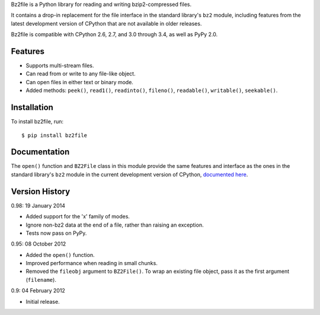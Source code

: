 Bz2file is a Python library for reading and writing bzip2-compressed files.

It contains a drop-in replacement for the file interface in the standard
library's ``bz2`` module, including features from the latest development
version of CPython that are not available in older releases.

Bz2file is compatible with CPython 2.6, 2.7, and 3.0 through 3.4, as well as
PyPy 2.0.


Features
--------

- Supports multi-stream files.

- Can read from or write to any file-like object.

- Can open files in either text or binary mode.

- Added methods: ``peek()``, ``read1()``, ``readinto()``, ``fileno()``,
  ``readable()``, ``writable()``, ``seekable()``.


Installation
------------

To install bz2file, run: ::

   $ pip install bz2file


Documentation
-------------

The ``open()`` function and ``BZ2File`` class in this module provide the same
features and interface as the ones in the standard library's ``bz2`` module in
the current development version of CPython, `documented here
<http://docs.python.org/dev/library/bz2.html>`_.


Version History
---------------

0.98: 19 January 2014

- Added support for the 'x' family of modes.
- Ignore non-bz2 data at the end of a file, rather than raising an exception.
- Tests now pass on PyPy.

0.95: 08 October 2012

- Added the ``open()`` function.
- Improved performance when reading in small chunks.
- Removed the ``fileobj`` argument to ``BZ2File()``. To wrap an existing file
  object, pass it as the first argument (``filename``).

0.9: 04 February 2012

- Initial release.

